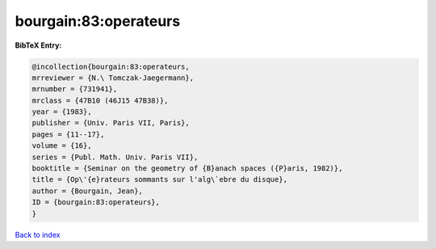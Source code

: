 bourgain:83:operateurs
======================

.. :cite:t:`bourgain:83:operateurs`

.. bibliography:: ../../All.bib

**BibTeX Entry:**

.. code-block:: bibtex

   @incollection{bourgain:83:operateurs,
   mrreviewer = {N.\ Tomczak-Jaegermann},
   mrnumber = {731941},
   mrclass = {47B10 (46J15 47B38)},
   year = {1983},
   publisher = {Univ. Paris VII, Paris},
   pages = {11--17},
   volume = {16},
   series = {Publ. Math. Univ. Paris VII},
   booktitle = {Seminar on the geometry of {B}anach spaces ({P}aris, 1982)},
   title = {Op\'{e}rateurs sommants sur l'alg\`ebre du disque},
   author = {Bourgain, Jean},
   ID = {bourgain:83:operateurs},
   }

`Back to index <../index>`_
